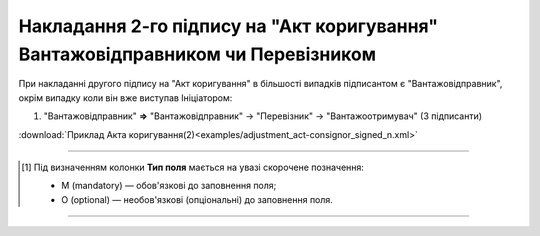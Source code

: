 ############################################################################################################################################################
**Накладання 2-го підпису на "Акт коригування" Вантажовідправником чи Перевізником**
############################################################################################################################################################

.. role:: green

При накладанні другого підпису на "Акт коригування" в більшості випадків підписантом є :green:`"Вантажовідправник"`, окрім випадку коли він вже виступав Ініціатором:

1) "Вантажовідправник" **=>** "Вантажовідправник" -> :green:`"Перевізник"` -> "Вантажоотримувач" (3 підписанти)

.. csv-table:: 
  :file: for_csv/ADJUSTMENT/ADJUSTMENT_CONSIGNOR_SIGNED.csv
  :widths:  20, 11, 29, 37
  :header-rows: 1

:download:`Приклад Акта коригування(2)<examples/adjustment_act-consignor_signed_n.xml>`

-------------------------

.. [#] Під визначенням колонки **Тип поля** мається на увазі скорочене позначення:

   * M (mandatory) — обов'язкові до заповнення поля;
   * O (optional) — необов'язкові (опціональні) до заповнення поля.

-------------------------


